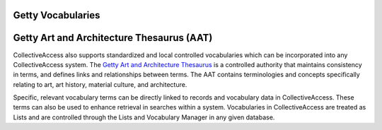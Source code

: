 **Getty Vocabularies**
======================
**Getty Art and Architecture Thesaurus (AAT)**
==============================================
CollectiveAccess also supports standardized and local controlled vocabularies which can be incorporated into any CollectiveAccess system. The `Getty Art and Architecture Thesaurus <https://www.getty.edu/research/tools/vocabularies/aat/>`_ is a controlled authority that maintains consistency in terms, and defines links and relationships between terms. The AAT contains terminologies and concepts specifically relating to art, art history, material culture, and architecture.

Specific, relevant vocabulary terms can be directly linked to records and vocabulary data in CollectiveAccess. These terms can also be used to enhance retrieval in searches within a system. Vocabularies in CollectiveAccess are treated as Lists and are controlled through the Lists and Vocabulary Manager in any given database. 
